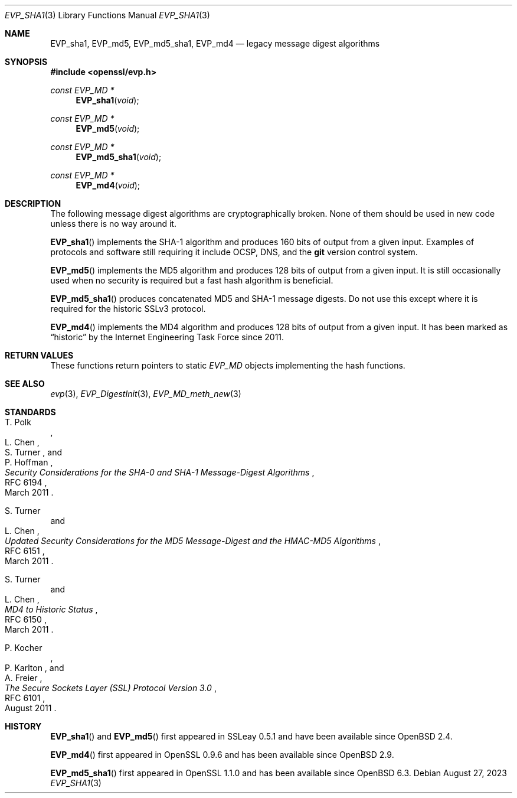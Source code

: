 .\" $OpenBSD: EVP_sha1.3,v 1.1 2023/08/27 15:33:08 schwarze Exp $
.\"
.\" Copyright (c) 2023 Ingo Schwarze <schwarze@openbsd.org>
.\"
.\" Permission to use, copy, modify, and distribute this software for any
.\" purpose with or without fee is hereby granted, provided that the above
.\" copyright notice and this permission notice appear in all copies.
.\"
.\" THE SOFTWARE IS PROVIDED "AS IS" AND THE AUTHOR DISCLAIMS ALL WARRANTIES
.\" WITH REGARD TO THIS SOFTWARE INCLUDING ALL IMPLIED WARRANTIES OF
.\" MERCHANTABILITY AND FITNESS. IN NO EVENT SHALL THE AUTHOR BE LIABLE FOR
.\" ANY SPECIAL, DIRECT, INDIRECT, OR CONSEQUENTIAL DAMAGES OR ANY DAMAGES
.\" WHATSOEVER RESULTING FROM LOSS OF USE, DATA OR PROFITS, WHETHER IN AN
.\" ACTION OF CONTRACT, NEGLIGENCE OR OTHER TORTIOUS ACTION, ARISING OUT OF
.\" OR IN CONNECTION WITH THE USE OR PERFORMANCE OF THIS SOFTWARE.
.\"
.Dd $Mdocdate: August 27 2023 $
.Dt EVP_SHA1 3
.Os
.Sh NAME
.Nm EVP_sha1 ,
.Nm EVP_md5 ,
.Nm EVP_md5_sha1 ,
.Nm EVP_md4
.Nd legacy message digest algorithms
.Sh SYNOPSIS
.In openssl/evp.h
.Ft const EVP_MD *
.Fn EVP_sha1 void
.Ft const EVP_MD *
.Fn EVP_md5 void
.Ft const EVP_MD *
.Fn EVP_md5_sha1 void
.Ft const EVP_MD *
.Fn EVP_md4 void
.Sh DESCRIPTION
The following message digest algorithms are cryptographically broken.
None of them should be used in new code unless there is no way around it.
.Pp
.Fn EVP_sha1
implements the SHA-1 algorithm and produces 160 bits of output
from a given input.
Examples of protocols and software still requiring it
include OCSP, DNS, and the
.Sy git
version control system.
.Pp
.Fn EVP_md5
implements the MD5 algorithm and produces 128 bits of output
from a given input.
It is still occasionally used when no security is required
but a fast hash algorithm is beneficial.
.Pp
.Fn EVP_md5_sha1
produces concatenated MD5 and SHA-1 message digests.
Do not use this except where it is required for the historic SSLv3 protocol.
.Pp
.Fn EVP_md4
implements the MD4 algorithm and produces 128 bits of output
from a given input.
It has been marked as
.Dq historic
by the Internet Engineering Task Force since 2011.
.Sh RETURN VALUES
These functions return pointers to static
.Vt EVP_MD
objects implementing the hash functions.
.Sh SEE ALSO
.Xr evp 3 ,
.Xr EVP_DigestInit 3 ,
.Xr EVP_MD_meth_new 3
.Sh STANDARDS
.Rs
.%A T. Polk
.%A L. Chen
.%A S. Turner
.%A P. Hoffman
.%T Security Considerations for the SHA-0 and SHA-1 Message-Digest Algorithms
.%R RFC 6194
.%D March 2011
.Re
.Pp
.Rs
.%A S. Turner
.%A L. Chen
.%T Updated Security Considerations for the MD5 Message-Digest\
 and the HMAC-MD5 Algorithms
.%R RFC 6151
.%D March 2011
.Re
.Pp
.Rs
.%A S. Turner
.%A L. Chen
.%T MD4 to Historic Status
.%R RFC 6150
.%D March 2011
.Re
.Pp
.Rs
.%A P. Kocher
.%A P. Karlton
.%A A. Freier
.%T The Secure Sockets Layer (SSL) Protocol Version 3.0
.%R RFC 6101
.%D August 2011
.Re
.Sh HISTORY
.Fn EVP_sha1
and
.Fn EVP_md5
first appeared in SSLeay 0.5.1 and have been available since
.Ox 2.4 .
.Pp
.Fn EVP_md4
first appeared in OpenSSL 0.9.6 and has been available since
.Ox 2.9 .
.Pp
.Fn EVP_md5_sha1
first appeared in OpenSSL 1.1.0 and has been available since
.Ox 6.3 .
